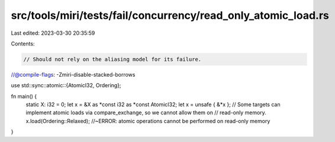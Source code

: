 src/tools/miri/tests/fail/concurrency/read_only_atomic_load.rs
==============================================================

Last edited: 2023-03-30 20:35:59

Contents:

.. code-block:: rs

    // Should not rely on the aliasing model for its failure.
//@compile-flags: -Zmiri-disable-stacked-borrows

use std::sync::atomic::{AtomicI32, Ordering};

fn main() {
    static X: i32 = 0;
    let x = &X as *const i32 as *const AtomicI32;
    let x = unsafe { &*x };
    // Some targets can implement atomic loads via compare_exchange, so we cannot allow them on
    // read-only memory.
    x.load(Ordering::Relaxed); //~ERROR: atomic operations cannot be performed on read-only memory
}


